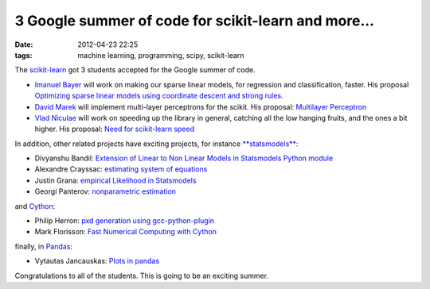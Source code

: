 3 Google summer of code for scikit-learn and more...
####################################################

:date: 2012-04-23 22:25
:tags: machine learning, programming, scipy, scikit-learn

The `scikit-learn`_ got 3 students accepted for the Google summer of
code.

-  `Imanuel Bayer`_ will work on making our sparse linear models, for
   regression and classification, faster. His proposal `Optimizing
   sparse linear models using coordinate descent and strong rules`_.
-  `David Marek`_ will implement multi-layer perceptrons for the scikit.
   His proposal: `Multilayer Perceptron`_
-  `Vlad Niculae`_ will work on speeding up the library in general,
   catching all the low hanging fruits, and the ones a bit higher. His
   proposal: `Need for scikit-learn speed`_

In addition, other related projects have exciting projects, for instance
`**statsmodels**`_\ :

-  Divyanshu Bandil: `Extension of Linear to Non Linear Models in
   Statsmodels Python module`_
-  Alexandre Crayssac: `estimating system of equations`_
-  Justin Grana: `empirical Likelihood in Statsmodels`_
-  Georgi Panterov: `nonparametric estimation`_

and `Cython`_:

-  Philip Herron: `pxd generation using gcc-python-plugin`_
-  Mark Florisson: `Fast Numerical Computing with Cython`_

finally, in `Pandas`_:

-  Vytautas Jancauskas: `Plots in pandas`_

Congratulations to all of the students. This is going to be an exciting
summer.

.. _scikit-learn: http://scikit-learn.org
.. _Imanuel Bayer: http://ibayer.blogspot.fr/
.. _Optimizing sparse linear models using coordinate descent and strong rules: http://www.google-melange.com/gsoc/project/google/gsoc2012/ibayer/11001
.. _David Marek: http://www.davidmarek.cz/
.. _Multilayer Perceptron: http://www.google-melange.com/gsoc/project/google/gsoc2012/h4wk_cz/24001
.. _Vlad Niculae: http://blog.vene.ro/
.. _Need for scikit-learn speed: http://www.google-melange.com/gsoc/project/google/gsoc2012/vladn/26002
.. _**statsmodels**: http://statsmodels.sourceforge.net/
.. _Extension of Linear to Non Linear Models in Statsmodels Python module: http://www.google-melange.com/gsoc/project/google/gsoc2012/divyanshu/34002
.. _estimating system of equations: http://www.google-melange.com/gsoc/project/google/gsoc2012/alexandreyc/8001
.. _empirical Likelihood in Statsmodels: http://www.google-melange.com/gsoc/project/google/gsoc2012/j_grana/8001
.. _nonparametric estimation: http://www.google-melange.com/gsoc/project/google/gsoc2012/gpanterov/7001
.. _Cython: http://www.cython.org
.. _pxd generation using gcc-python-plugin: http://www.google-melange.com/gsoc/project/google/gsoc2012/redbrain1123/28002
.. _Fast Numerical Computing with Cython: http://www.google-melange.com/gsoc/project/google/gsoc2012/markflorisson88/30002
.. _Pandas: http://pandas.pydata.org/
.. _Plots in pandas: http://www.google-melange.com/gsoc/project/google/gsoc2012/bucket_brigade/42002
